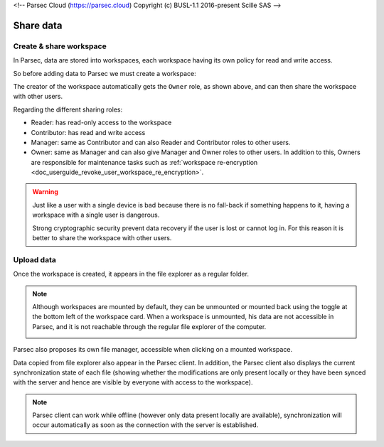 <!-- Parsec Cloud (https://parsec.cloud) Copyright (c) BUSL-1.1 2016-present Scille SAS -->

.. _doc_userguide_share_data:

Share data
==========

Create & share workspace
------------------------

In Parsec, data are stored into workspaces, each workspace having its own policy
for read and write access.

So before adding data to Parsec we must create a workspace:

.. image:: screens/create_workspace.png
    :align: center
    :alt: Creating workspace process

The creator of the workspace automatically gets the ``Owner`` role, as shown
above, and can then share the workspace with other users.

.. image:: screens/share_workspace.png
    :align: center
    :alt: Sharing workspace process

Regarding the different sharing roles:

- Reader: has read-only access to the workspace
- Contributor: has read and write access
- Manager: same as Contributor and can also Reader and Contributor roles to other users.
- Owner: same as Manager and can also give Manager and Owner roles to other users.
  In addition to this, Owners are responsible for maintenance tasks such as
  :ref:`workspace re-encryption <doc_userguide_revoke_user_workspace_re_encryption>`.

.. warning::

    Just like a user with a single device is bad because there is no fall-back if something happens to it, having a workspace with a single user is dangerous.

    Strong cryptographic security prevent data recovery if the user is lost or cannot log in. For this reason it is better to share the workspace with other users.

Upload data
-----------

Once the workspace is created, it appears in the file explorer as a regular folder.

.. note::

    Although workspaces are mounted by default, they can be unmounted or mounted back using the toggle at the bottom left of the workspace card. When a workspace is unmounted, his data are not accessible in Parsec, and it is not reachable through the regular file explorer of the computer.

    .. image:: screens/workspace_unmounted_mounted.png
        :align: center
        :alt: workspaces unmounted and mounted

Parsec also proposes its own file manager, accessible when clicking on a mounted workspace.

.. image:: screens/parsec_file_explorer.png
    :align: center
    :alt: Parsec in file explorer

Data copied from file explorer also appear in the Parsec client. In addition, the Parsec client also displays the current synchronization state of each file (showing whether the modifications are only present locally or they have been synced with the server and hence are visible by everyone with access to the workspace).

.. note::

    Parsec client can work while offline (however only data present locally
    are available), synchronization will occur automatically as soon as the
    connection with the server is established.
